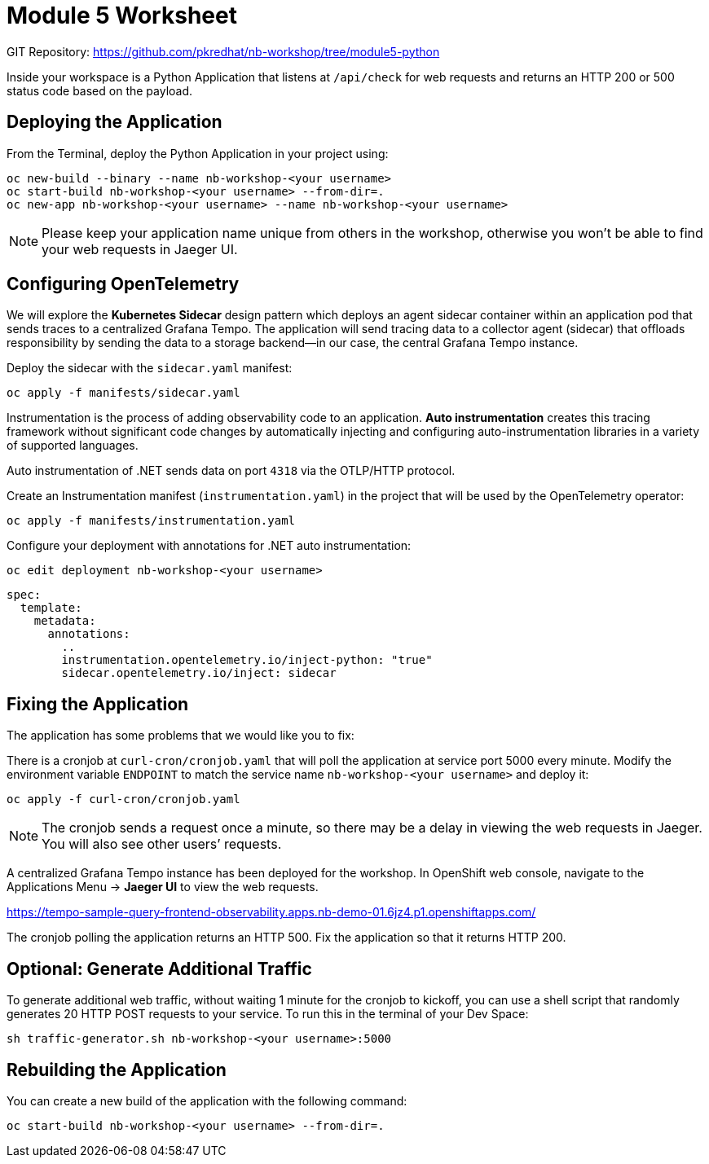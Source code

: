 = Module 5 Worksheet
:navtitle: Deploying the Application

GIT Repository: https://github.com/pkredhat/nb-workshop/tree/module5-python

Inside your workspace is a Python Application that listens at `/api/check` for web requests and returns an HTTP 200 or 500 status code based on the payload.

== Deploying the Application

From the Terminal, deploy the Python Application in your project using:

[source,sh]
----
oc new-build --binary --name nb-workshop-<your username>
oc start-build nb-workshop-<your username> --from-dir=.
oc new-app nb-workshop-<your username> --name nb-workshop-<your username>
----

[NOTE]
====
Please keep your application name unique from others in the workshop, otherwise you won’t be able to find your web requests in Jaeger UI.
====

== Configuring OpenTelemetry

We will explore the *Kubernetes Sidecar* design pattern which deploys an agent sidecar container within an application pod that sends traces to a centralized Grafana Tempo. The application will send tracing data to a collector agent (sidecar) that offloads responsibility by sending the data to a storage backend—in our case, the central Grafana Tempo instance.

Deploy the sidecar with the `sidecar.yaml` manifest:

[source,sh]
----
oc apply -f manifests/sidecar.yaml
----

Instrumentation is the process of adding observability code to an application. *Auto instrumentation* creates this tracing framework without significant code changes by automatically injecting and configuring auto-instrumentation libraries in a variety of supported languages.

Auto instrumentation of .NET sends data on port `4318` via the OTLP/HTTP protocol.

Create an Instrumentation manifest (`instrumentation.yaml`) in the project that will be used by the OpenTelemetry operator:

[source,sh]
----
oc apply -f manifests/instrumentation.yaml
----

Configure your deployment with annotations for .NET auto instrumentation:

[source,sh]
----
oc edit deployment nb-workshop-<your username>
----

[source,yaml]
----
spec:
  template:
    metadata:
      annotations:
        ..
        instrumentation.opentelemetry.io/inject-python: "true"
        sidecar.opentelemetry.io/inject: sidecar
----

== Fixing the Application

The application has some problems that we would like you to fix:

There is a cronjob at `curl-cron/cronjob.yaml` that will poll the application at service port 5000 every minute.  
Modify the environment variable `ENDPOINT` to match the service name `nb-workshop-<your username>` and deploy it:

[source,sh]
----
oc apply -f curl-cron/cronjob.yaml
----

[NOTE]
====
The cronjob sends a request once a minute, so there may be a delay in viewing the web requests in Jaeger. You will also see other users’ requests.
====

A centralized Grafana Tempo instance has been deployed for the workshop.  
In OpenShift web console, navigate to the Applications Menu → *Jaeger UI* to view the web requests.

https://tempo-sample-query-frontend-observability.apps.nb-demo-01.6jz4.p1.openshiftapps.com/

The cronjob polling the application returns an HTTP 500.  
Fix the application so that it returns HTTP 200.

== Optional: Generate Additional Traffic

To generate additional web traffic, without waiting 1 minute for the cronjob to kickoff, you can use a shell script that randomly generates 20 HTTP POST requests to your service.  
To run this in the terminal of your Dev Space:

[source,sh]
----
sh traffic-generator.sh nb-workshop-<your username>:5000
----

== Rebuilding the Application

You can create a new build of the application with the following command:

[source,sh]
----
oc start-build nb-workshop-<your username> --from-dir=.
----
